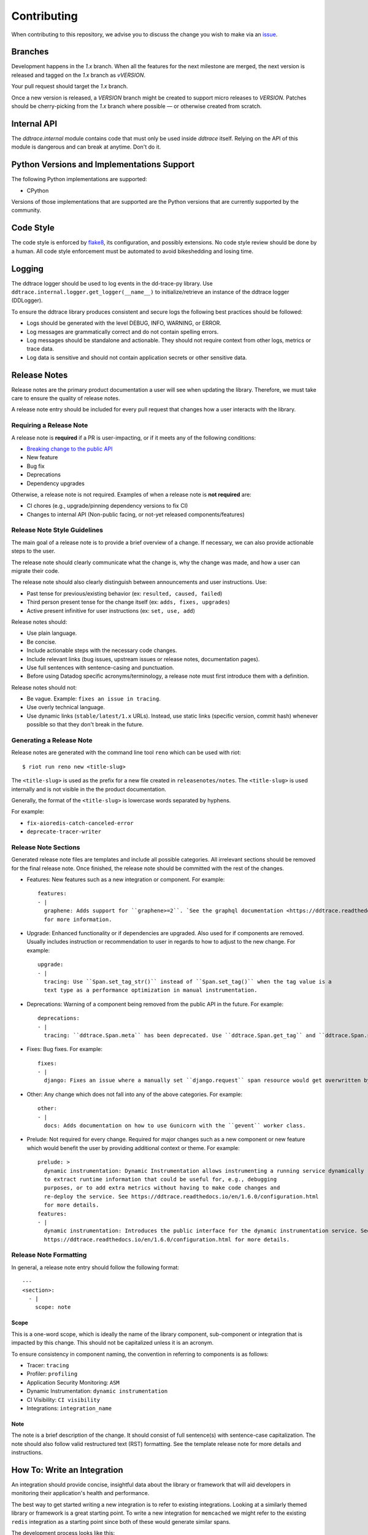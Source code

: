 ==============
 Contributing
==============

When contributing to this repository, we advise you to discuss the change you
wish to make via an `issue <https://github.com/DataDog/dd-trace-py/issues>`_.


Branches
========

Development happens in the `1.x` branch. When all the features for the next
milestone are merged, the next version is released and tagged on the `1.x`
branch as `vVERSION`.

Your pull request should target the `1.x` branch.

Once a new version is released, a `VERSION` branch might be created to
support micro releases to `VERSION`. Patches should be cherry-picking from the
`1.x` branch where possible — or otherwise created from scratch.


Internal API
============

The `ddtrace.internal` module contains code that must only be used inside
`ddtrace` itself. Relying on the API of this module is dangerous and can break
at anytime. Don't do it.

Python Versions and Implementations Support
===========================================

The following Python implementations are supported:

- CPython

Versions of those implementations that are supported are the Python versions
that are currently supported by the community.

Code Style
==========

The code style is enforced by `flake8 <https://pypi.org/project/flake8>`_, its
configuration, and possibly extensions. No code style review should be done by
a human. All code style enforcement must be automated to avoid bikeshedding
and losing time.


Logging
=======

The ddtrace logger should be used to log events in the dd-trace-py library. Use ``ddtrace.internal.logger.get_logger(__name__)`` to initialize/retrieve an instance of the ddtrace logger (DDLogger).

To ensure the ddtrace library produces consistent and secure logs the following best practices should be followed:

* Logs should be generated with the level DEBUG, INFO, WARNING, or ERROR.
* Log messages are grammatically correct and do not contain spelling errors.
* Log messages should be standalone and actionable. They should not require context from other logs, metrics or trace data.
* Log data is sensitive and should not contain application secrets or other sensitive data.


Release Notes
=============
Release notes are the primary product documentation a user will see when updating the library. Therefore, we must take care to ensure the quality of release notes.

A release note entry should be included for every pull request that changes how a user interacts with the library.

Requiring a Release Note
++++++++++++++++++++++++

A release note is **required** if a PR is user-impacting, or if it meets any of the following conditions:

* `Breaking change to the public API <https://ddtrace.readthedocs.io/en/stable/versioning.html#release-versions>`_
* New feature
* Bug fix
* Deprecations
* Dependency upgrades

Otherwise, a release note is not required.
Examples of when a release note is **not required** are:

* CI chores (e.g., upgrade/pinning dependency versions to fix CI)
* Changes to internal API (Non-public facing, or not-yet released components/features)

Release Note Style Guidelines
+++++++++++++++++++++++++++++

The main goal of a release note is to provide a brief overview of a change.
If necessary, we can also provide actionable steps to the user.

The release note should clearly communicate what the change is, why the change was made,
and how a user can migrate their code.

The release note should also clearly distinguish between announcements and user instructions. Use:

* Past tense for previous/existing behavior (ex: ``resulted, caused, failed``)
* Third person present tense for the change itself (ex: ``adds, fixes, upgrades``)
* Active present infinitive for user instructions (ex: ``set, use, add``)

Release notes should:

* Use plain language.
* Be concise.
* Include actionable steps with the necessary code changes.
* Include relevant links (bug issues, upstream issues or release notes, documentation pages).
* Use full sentences with sentence-casing and punctuation.
* Before using Datadog specific acronyms/terminology, a release note must first introduce them with a definition.

Release notes should not:

* Be vague. Example: ``fixes an issue in tracing``.
* Use overly technical language.
* Use dynamic links (``stable/latest/1.x`` URLs). Instead, use static links (specific version, commit hash) whenever possible so that they don't break in the future.

Generating a Release Note
+++++++++++++++++++++++++
Release notes are generated with the command line tool ``reno`` which can be used with riot::

    $ riot run reno new <title-slug>

The ``<title-slug>`` is used as the prefix for a new file created in ``releasenotes/notes``.
The ``<title-slug>`` is used internally and is not visible in the the product documentation.

Generally, the format of the ``<title-slug>`` is lowercase words separated by hyphens.

For example:

* ``fix-aioredis-catch-canceled-error``
* ``deprecate-tracer-writer``

Release Note Sections
+++++++++++++++++++++

Generated release note files are templates and include all possible categories.
All irrelevant sections should be removed for the final release note.
Once finished, the release note should be committed with the rest of the changes.

* Features: New features such as a new integration or component. For example::

    features:
    - |
      graphene: Adds support for ``graphene>=2``. `See the graphql documentation <https://ddtrace.readthedocs.io/en/1.6.0/integrations.html#graphql>`_
      for more information.

* Upgrade: Enhanced functionality or if dependencies are upgraded. Also used for if components are removed. Usually includes instruction or recommendation to user in regards to how to adjust to the new change. For example::

    upgrade:
    - |
      tracing: Use ``Span.set_tag_str()`` instead of ``Span.set_tag()`` when the tag value is a
      text type as a performance optimization in manual instrumentation.

* Deprecations: Warning of a component being removed from the public API in the future. For example::

    deprecations:
    - |
      tracing: ``ddtrace.Span.meta`` has been deprecated. Use ``ddtrace.Span.get_tag`` and ``ddtrace.Span.set_tag`` instead.

* Fixes: Bug fixes. For example::

    fixes:
    - |
      django: Fixes an issue where a manually set ``django.request`` span resource would get overwritten by the integration.

* Other: Any change which does not fall into any of the above categories. For example::

    other:
    - |
      docs: Adds documentation on how to use Gunicorn with the ``gevent`` worker class.

* Prelude: Not required for every change. Required for major changes such as a new component or new feature which would benefit the user by providing additional context or theme. For example::

    prelude: >
      dynamic instrumentation: Dynamic Instrumentation allows instrumenting a running service dynamically
      to extract runtime information that could be useful for, e.g., debugging
      purposes, or to add extra metrics without having to make code changes and
      re-deploy the service. See https://ddtrace.readthedocs.io/en/1.6.0/configuration.html
      for more details.
    features:
    - |
      dynamic instrumentation: Introduces the public interface for the dynamic instrumentation service. See
      https://ddtrace.readthedocs.io/en/1.6.0/configuration.html for more details.

Release Note Formatting
+++++++++++++++++++++++

In general, a release note entry should follow the following format::

  ---
  <section>:
    - |
      scope: note

Scope
~~~~~

This is a one-word scope, which is ideally the name of the library component, sub-component or integration
that is impacted by this change. This should not be capitalized unless it is an acronym.

To ensure consistency in component naming, the convention in referring to components is as follows:

* Tracer: ``tracing``
* Profiler: ``profiling``
* Application Security Monitoring: ``ASM``
* Dynamic Instrumentation: ``dynamic instrumentation``
* CI Visibility: ``CI visibility``
* Integrations: ``integration_name``

Note
~~~~

The note is a brief description of the change. It should consist of full sentence(s) with sentence-case capitalization.
The note should also follow valid restructured text (RST) formatting. See the template release note for
more details and instructions.

How To: Write an Integration
============================

An integration should provide concise, insightful data about the library or
framework that will aid developers in monitoring their application's health and
performance.

The best way to get started writing a new integration is to refer to existing
integrations. Looking at a similarly themed library or framework is a great
starting point. To write a new integration for ``memcached`` we might refer to
the existing ``redis`` integration as a starting point since both of these
would generate similar spans.

The development process looks like this:

  - Research the library or framework that is to be instrumented. Reading
    through its docs and code examples will reveal what APIs are meaningful to
    instrument.

  - Copy the skeleton module provided in ``templates/integration`` and replace
    ``foo`` with the integration name. The integration name typically matches
    the library or framework being instrumented::

      cp -r templates/integration ddtrace/contrib/<integration>

  - Create a test file for the integration under
    ``tests/contrib/<integration>/test_<integration>.py``.

  - Write the integration (see more on this below).

  - Open up a draft PR using the `integration checklist
    <https://github.com/DataDog/dd-trace-py/.github/PULL_REQUEST_TEMPLATE/integration.md>`_.


Integration Fundamentals
++++++++++++++++++++++++

Code structure
~~~~~~~~~~~~~~

All integrations live in ``ddtrace/contrib/`` and contain at least two files,
``__init__.py`` and ``patch.py``. A skeleton integration is available under
``templates/integration`` which can be used as a starting point::

    cp -r templates/integration ddtrace/contrib/<integration>


It is preferred to keep as much code as possible in ``patch.py``.

All spans generated by the integration must add the tag ``component:<integration_name>`` to each span.
`Example of component tag being set in Flask integration <https://github.com/DataDog/dd-trace-py/blob/a01c18f20de2348ed34bde3ac2fe7a1e010a2d38/ddtrace/contrib/flask/patch.py#L486-L487>`_.

Pin API
~~~~~~~

The Pin API is used to configure the instrumentation at run-time. This includes
enabling and disabling the instrumentation and overriding the service name.


Library support
~~~~~~~~~~~~~~~

``ddtrace`` tries to support as many active versions of a library as possible.
The general rule is:

  - If the integration depends on internals of the library then test every
    minor version going back 2 years.

  - Else test each major version going back 2 years.


For libraries with many versions it is recommended to pull out the version of
the library to use when instrumenting volatile features. A great example of
this is the Flask integration:

    - pulling out the version: `flask version <https://github.com/DataDog/dd-trace-py/blob/96dc6403e329da87fe40a1e912ce72f2b452d65c/ddtrace/contrib/flask/patch.py#L45-L58>`_
    - using it to instrument a later-added feature `flask version usage <https://github.com/DataDog/dd-trace-py/blob/96dc6403e329da87fe40a1e912ce72f2b452d65c/ddtrace/contrib/flask/patch.py#L149-L151>`_


Exceptions/Errors
~~~~~~~~~~~~~~~~~

Exceptions provide a lot of useful information about errors and the application
as a whole and are fortunately usually quite easy to deal with. Exceptions are
a great place to start instrumenting. There are a couple of considerations when
dealing with exceptions in ``ddtrace``:

    - Re-raising the exception: it is crucial that we do not interfere with the
      application, so exceptions must be re-raised. See the `bottle exception handling <https://github.com/DataDog/dd-trace-py/blob/96dc6403e329da87fe40a1e912ce72f2b452d65c/ddtrace/contrib/bottle/trace.py#L50-L69>`_
      instrumentation for an example.

    - Gathering relevant information: ``ddtrace`` provides a helper for pulling
      out this information and adding it to a span.  See the `cassandra
      exception handling
      <https://github.com/DataDog/dd-trace-py/blob/96dc6403e329da87fe40a1e912ce72f2b452d65c/ddtrace/contrib/cassandra/session.py#L117-L122>`_
      instrumentation for an example.


Cross execution tracing
~~~~~~~~~~~~~~~~~~~~~~~

Some integrations can propagate a trace across execution boundaries to other
executions where the trace is continued (processes, threads, tasks, etc). Refer
to the :ref:`context` section of the documentation for more information.

    - Propagating the trace example: `requests <https://github.com/DataDog/dd-trace-py/blob/46a2600/ddtrace/contrib/requests/connection.py#L95-L97>`_
    - Receiving and activating a propagated trace example: `django <https://github.com/DataDog/dd-trace-py/blob/46a2600/ddtrace/contrib/django/patch.py#L304>`__


Web frameworks
++++++++++++++


A web framework integration must do the following if possible:

    - Install the WSGI or ASGI trace middlewares already provided by ``ddtrace``.
    - Trace the duration of the request.
    - Assign a resource name for a route.
    - Use ``trace_utils.set_http_meta`` to set the standard http tags.
    - Have an internal service name.
    - Support distributed tracing (configurable).
    - Provide insight to middlewares and views.
    - Use the `SpanTypes.WEB` span type.

Some example web framework integrations::
    - `flask <https://github.com/DataDog/dd-trace-py/tree/46a2600/ddtrace/contrib/flask>`_
    - `django <https://github.com/DataDog/dd-trace-py/tree/46a2600/ddtrace/contrib/django>`__


Database libraries
++++++++++++++++++

``ddtrace`` already provides base instrumentation for the Python database API
(PEP 249) which most database client libraries implement in the
`ddtrace.contrib.dbapi <https://github.com/DataDog/dd-trace-py/blob/46a2600/ddtrace/contrib/dbapi/__init__.py>`_
module.

Check out some of our existing database integrations for how to use the `dbapi`:

    - `mariadb <https://github.com/DataDog/dd-trace-py/tree/46a2600/ddtrace/contrib/mariadb>`_
    - `psycopg <https://github.com/DataDog/dd-trace-py/tree/46a2600/ddtrace/contrib/psycopg>`_
    - `mysql <https://github.com/DataDog/dd-trace-py/tree/46a2600/ddtrace/contrib/mysql>`_


Testing
+++++++

The tests must be defined in its own module in ``tests/contrib/<integration>/``.

Testing is the most important part of the integration. We have to be certain
that the integration:

    1) works: submits meaningful information to Datadog

    2) is invisible: does not impact the library or application by disturbing state,
       performance or causing errors

The best way to get started writing tests is to reference other integration test
suites. ``tests/contrib/django`` and ``tests/contrib/mariadb`` are good examples.
Be sure to make use of the test utilities and fixtures which will make testing
less of a burden.


Trace Examples
++++++++++++++

Optional! But it would be great if you have a sample app that you could add to
`trace examples repository <https://github.com/Datadog/trace-examples>`_ along
with screenshots of some example traces in the PR description.

These applications are helpful to quickly spin up example app to test as well
as see how traces look like for that integration you added.
